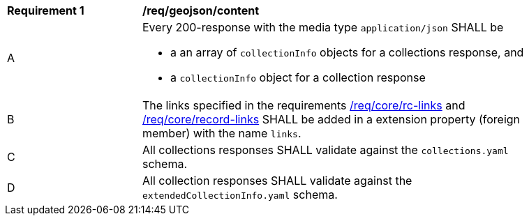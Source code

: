 [[req_son_content]]
[width="90%",cols="2,6a"]
|===
^|*Requirement {counter:req-id}* |*/req/geojson/content*
^|A |Every 200-response with the media type `application/json` SHALL be

* a an array of `collectionInfo` objects for a collections response, and
* a `collectionInfo` object for a collection response

^|B |The links specified in the requirements <<req_core_rc-links,/req/core/rc-links>> and <<req_core_record-links,/req/core/record-links>> SHALL be added in a extension property (foreign member) with the name `links`.
^|C |All collections responses SHALL validate against the `collections.yaml` schema.
^|D |All collection responses SHALL validate against the `extendedCollectionInfo.yaml` schema.
|===

